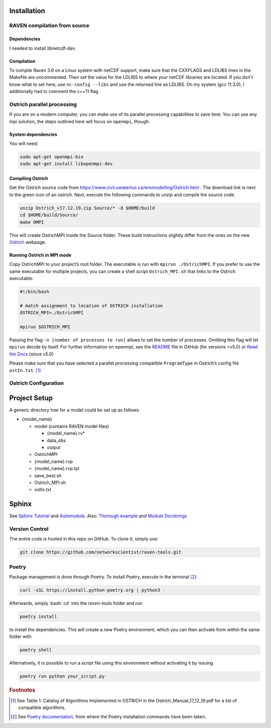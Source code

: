 .. role:: bash(code)
  :language: bash
  :class: highlight

Installation
============

RAVEN compilation from source
-----------------------------

Dependencies
~~~~~~~~~~~~
I needed to install libnetcdf-dev.

Compilation
~~~~~~~~~~~

To compile Raven 3.6 on a Linux system with netCDF support, make sure that the CXXFLAGS and LDLIBS lines in the Makefile are uncommented. Then set the value for the LDLIBS to where your netCDF libraries are located. If you don't know what to set here, use ``nc-config --libs`` and use the returned line as LDLIBS. On my system (gcc 11.3.0), I additionally had to comment the c++11 flag.

Ostrich parallel processing
---------------------------

If you are on a modern computer, you can make use of its parallel
processing capabilities to save time. You can use any mpi solution, the
steps outlined here will focus on ``openmpi``, though.

System dependencies
~~~~~~~~~~~~~~~~~~~

You will need:

.. code-block:: bash

   sudo apt-get openmpi-bin
   sudo apt-get install libopenmpi-dev

Compiling Ostrich
~~~~~~~~~~~~~~~~~

Get the Ostrich source code from
https://www.civil.uwaterloo.ca/envmodelling/Ostrich.html . The download
link is next to the green icon of an ostrich. Next, execute the
following commands to unzip and compile the source code.

.. code-block:: bash

   unzip Ostrich_v17.12.19.zip Source/* -d $HOME/build
   cd $HOME/build/Source/
   make OMPI

This will create OstrichMPI inside the Source folder. These build
instructions slightly differ from the ones on the new
`Ostrich <https://usbr.github.io/ostrich/pages/development/solution/building.html>`__
webpage.

Running Ostrich in MPI mode
~~~~~~~~~~~~~~~~~~~~~~~~~~~

Copy OstrichMPI to your project’s root folder. The executable is run
with ``mpirun ./OstrichMPI``. If you prefer to use the same executable
for multiple projects, you can create a shell script ``Ostrich_MPI.sh``
that links to the Ostrich executable:

.. code-block:: bash

   #!/bin/bash

   # match assignment to location of OSTRICH installation
   OSTRICH_MPI=./OstrichMPI

   mpirun $OSTRICH_MPI

Passing the flag ``-n [number of processes to run]`` allows to set the
number of processes. Omitting this flag will let ``mpirun`` decide by
itself. For further information on openmpi, see the
`README <https://github.com/open-mpi/ompi/blob/v4.1.x/README>`__ file in
GitHub (for versions <v5.0) or `Read the
Docs <https://docs.open-mpi.org/en/v5.0.x/index.html>`__ (since v5.0)

Please make sure that you have selected a parallel processing compatible
``ProgramType`` in Ostrich’s config file ``ostIn.txt``.  [#ref_ost_manual]_

Ostrich Configuration
---------------------

Project Setup
=============

A generic directory tree for a model could be set up as follows:

* {model_name}

  * model (contains RAVEN model files)

    * {model_name}.rv\*
    * data_obs
    * output

  * OstrichMPI
  * {model_name}.rvp
  * {model_name}.rvp.tpl
  * save_best.sh
  * Ostrich_MPI.sh
  * ostIn.txt

Sphinx
======

See `Sphinx Tutorial <https://sphinx-tutorial.readthedocs.io/start/>`__
and
`Automodule <https://stackoverflow.com/questions/67065530/how-to-add-automodule-to-sphinx-toctree>`__.
Also: `Thorough
example <https://thomas-cokelaer.info/tutorials/sphinx/docstring_python.html>`__
and `Module
Docstrings <https://coderslegacy.com/python/module-docstrings/>`__



Version Control
---------------
The entire code is hosted in this repo on GitHub. To clone it, simply use:

.. code-block:: bash

    git clone https://github.com/networkscientist/raven-tools.git

Poetry
------
Package management is done through Poetry. To install Poetry, execute in the terminal [#ref_poetry1]_:

.. code-block:: bash


    curl -sSL https://install.python-poetry.org | python3 -

Afterwards, simply :bash:`cd` into the *raven-tools* folder and run

.. code-block:: bash

    poetry install

to install the dependencies. This will create a new Poetry environment, which you can then activate from within the same folder with

.. code-block:: bash

    poetry shell

Alternatively, it is possible to run a script file using this environment without activating it by issuing

.. code-block:: bash

    poetry run python your_script.py

.. rubric:: Footnotes

.. [#ref_ost_manual] See Table 1: Catalog of Algorithms Implemented in OSTRICH in the Ostrich_Manual_17_12_19.pdf for a list of compatible algorithms.

.. [#ref_poetry1] See `Poetry documentation <https://python-poetry.org/docs/#installation>`_, from where the Poetry installation commands have been taken.